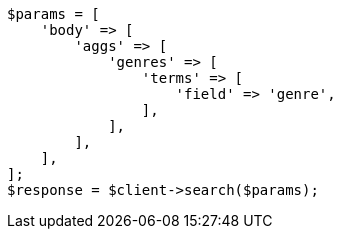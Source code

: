 // aggregations/bucket/terms-aggregation.asciidoc:58

[source, php]
----
$params = [
    'body' => [
        'aggs' => [
            'genres' => [
                'terms' => [
                    'field' => 'genre',
                ],
            ],
        ],
    ],
];
$response = $client->search($params);
----
